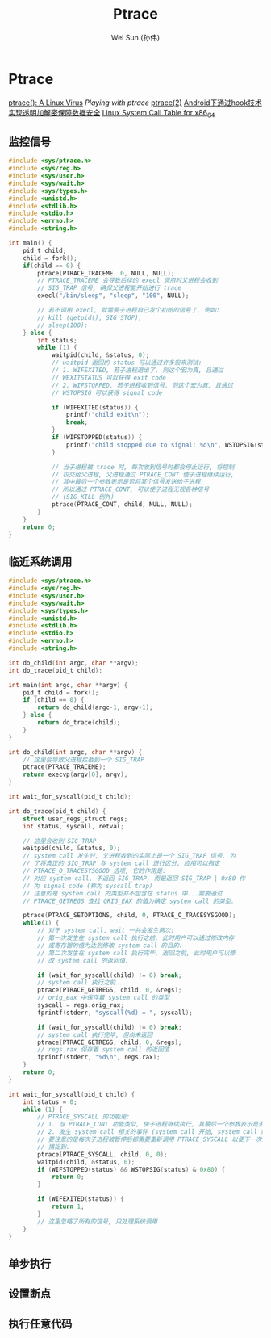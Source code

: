 #+TITLE: Ptrace
#+AUTHOR: Wei Sun (孙伟)
#+EMAIL: wei.sun@spreadtrum.com
* Ptrace

[[http://www.exploit-db.com/papers/13061/][ptrace(): A Linux Virus]]
[[www.linuxjournal.com/article/6100][Playing with ptrace]]
[[http://linux.die.net/man/2/ptrace][ptrace(2)]]
[[http://www.2cto.com/Article/201311/257443.html][Android下通过hook技术实现透明加解密保障数据安全]]
[[http://blog.rchapman.org/post/36801038863/linux-system-call-table-for-x86-64][Linux System Call Table for x86_64]]

** 监控信号
#+BEGIN_SRC c
  #include <sys/ptrace.h>
  #include <sys/reg.h>
  #include <sys/user.h>
  #include <sys/wait.h>
  #include <sys/types.h>
  #include <unistd.h>
  #include <stdlib.h>
  #include <stdio.h>
  #include <errno.h>
  #include <string.h>
  
  int main() {
      pid_t child;
      child = fork();
      if(child == 0) {
          ptrace(PTRACE_TRACEME, 0, NULL, NULL);
          // PTRACE_TRACEME 会导致后续的 execl 调用时父进程会收到
          // SIG_TRAP 信号, 确保父进程能开始进行 trace
          execl("/bin/sleep", "sleep", "100", NULL);
  
          // 若不调用 execl, 就需要子进程自己发个初始的信号了, 例如:
          // kill (getpid(), SIG_STOP);
          // sleep(100);
      } else {
          int status;
          while (1) {
              waitpid(child, &status, 0);
              // waitpid 返回的 status 可以通过许多宏来测试:
              // 1. WIFEXITED, 若子进程退出了, 则这个宏为真, 且通过
              // WEXITSTATUS 可以获得 exit code
              // 2. WIFSTOPPED, 若子进程收到信号, 则这个宏为真, 且通过
              // WSTOPSIG 可以获得 signal code
              
              if (WIFEXITED(status)) {
                  printf("child exit\n");
                  break;
              }
              if (WIFSTOPPED(status)) {
                  printf("child stopped due to signal: %d\n", WSTOPSIG(status));
              }
  
              // 当子进程被 trace 时, 每次收到信号时都会停止运行, 将控制
              // 权交给父进程, 父进程通过 PTRACE_CONT 使子进程继续运行,
              // 其中最后一个参数表示是否将某个信号发送给子进程.
              // 所以通过 PTRACE_CONT, 可以使子进程无视各种信号
              // (SIG_KILL 例外)
              ptrace(PTRACE_CONT, child, NULL, NULL);
          }
      }
      return 0;
  }
  
#+END_SRC
** 临近系统调用
#+BEGIN_SRC c
  #include <sys/ptrace.h>
  #include <sys/reg.h>
  #include <sys/user.h>
  #include <sys/wait.h>
  #include <sys/types.h>
  #include <unistd.h>
  #include <stdlib.h>
  #include <stdio.h>
  #include <errno.h>
  #include <string.h>
  
  int do_child(int argc, char **argv);
  int do_trace(pid_t child);
  
  int main(int argc, char **argv) {
      pid_t child = fork();
      if (child == 0) {
          return do_child(argc-1, argv+1);
      } else {
          return do_trace(child);
      }
  }
  
  int do_child(int argc, char **argv) {
      // 这里会导致父进程拦截到一个 SIG_TRAP
      ptrace(PTRACE_TRACEME);
      return execvp(argv[0], argv);
  }
  
  int wait_for_syscall(pid_t child);
  
  int do_trace(pid_t child) {
      struct user_regs_struct regs;
      int status, syscall, retval;
      
      // 这里会收到 SIG_TRAP
      waitpid(child, &status, 0);
      // system call 发生时, 父进程收到的实际上是一个 SIG_TRAP 信号, 为
      // 了将真正的 SIG_TRAP 与 system call 进行区分, 应用可以指定
      // PTRACE_O_TRACESYSGOOD 选项, 它的作用是:
      // 对应 system call, 不返回 SIG_TRAP, 而是返回 SIG_TRAP | 0x80 作
      // 为 signal code (称为 syscall trap)
      // 注意的是 system call 的类型并不包含在 status 中...需要通过
      // PTRACE_GETREGS 查找 ORIG_EAX 的值为确定 system call 的类型.
      
      ptrace(PTRACE_SETOPTIONS, child, 0, PTRACE_O_TRACESYSGOOD);
      while(1) {
          // 对于 system call, wait 一共会发生两次:
          // 第一次发生在 system call 执行之前, 此时用户可以通过修改内存
          // 或寄存器的值为达到修改 system call 的目的.
          // 第二次发生在 system call 执行完毕, 返回之前, 此时用户可以修
          // 改 system call 的返回值.
  
          if (wait_for_syscall(child) != 0) break;
          // system call 执行之前...
          ptrace(PTRACE_GETREGS, child, 0, &regs);
          // orig_eax 中保存着 system call 的类型
          syscall = regs.orig_rax;
          fprintf(stderr, "syscall(%d) = ", syscall);
  
          if (wait_for_syscall(child) != 0) break;
          // system call 执行完毕, 但尚未返回
          ptrace(PTRACE_GETREGS, child, 0, &regs);
          // regs.rax 保存着 system call 的返回值
          fprintf(stderr, "%d\n", regs.rax);
      }
      return 0;
  }
  
  int wait_for_syscall(pid_t child) {
      int status = 0;
      while (1) {
          // PTRACE_SYSCALL 的功能是:
          // 1. 与 PTRACE_CONT 功能类似, 使子进程继续执行, 其最后一个参数表示是否发送相应信号给子进程
          // 2. 发生 system call 相关的事件 (system call 开始, system call 结束) 时子进程需要通知父进程.
          // 要注意的是每次子进程被暂停后都需要重新调用 PTRACE_SYSCALL 以便下一次的 system call 事件会被
          // 捕捉到. 
          ptrace(PTRACE_SYSCALL, child, 0, 0);
          waitpid(child, &status, 0);
          if (WIFSTOPPED(status) && WSTOPSIG(status) & 0x80) {
              return 0;       
          }
  
          if (WIFEXITED(status)) {
              return 1;
          }
          // 这里忽略了所有的信号, 只处理系统调用
      }
  }
#+END_SRC
** 单步执行
** 设置断点
** 执行任意代码
